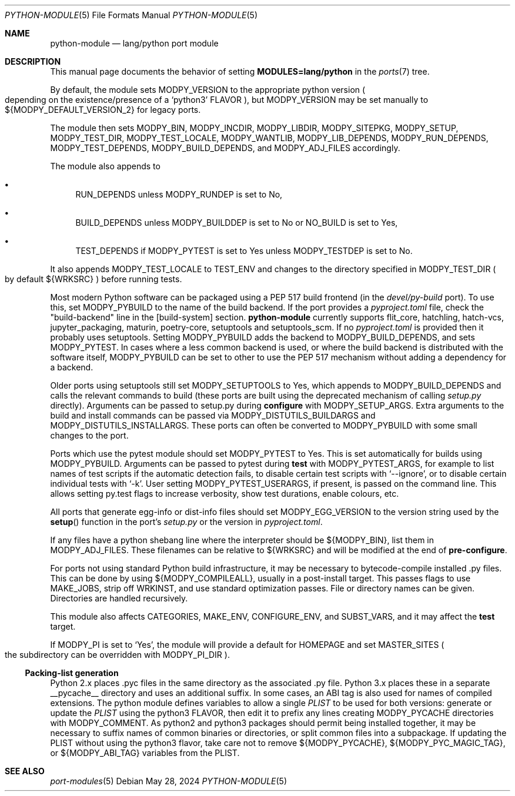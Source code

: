 .\"	$OpenBSD: python-module.5,v 1.12 2024/05/28 16:05:39 sthen Exp $
.\"
.\" Copyright (c) 2008 Marc Espie
.\"
.\" All rights reserved.
.\"
.\" Redistribution and use in source and binary forms, with or without
.\" modification, are permitted provided that the following conditions
.\" are met:
.\" 1. Redistributions of source code must retain the above copyright
.\"    notice, this list of conditions and the following disclaimer.
.\" 2. Redistributions in binary form must reproduce the above copyright
.\"    notice, this list of conditions and the following disclaimer in the
.\"    documentation and/or other materials provided with the distribution.
.\"
.\" THIS SOFTWARE IS PROVIDED BY THE DEVELOPERS ``AS IS'' AND ANY EXPRESS OR
.\" IMPLIED WARRANTIES, INCLUDING, BUT NOT LIMITED TO, THE IMPLIED WARRANTIES
.\" OF MERCHANTABILITY AND FITNESS FOR A PARTICULAR PURPOSE ARE DISCLAIMED.
.\" IN NO EVENT SHALL THE DEVELOPERS BE LIABLE FOR ANY DIRECT, INDIRECT,
.\" INCIDENTAL, SPECIAL, EXEMPLARY, OR CONSEQUENTIAL DAMAGES (INCLUDING, BUT
.\" NOT LIMITED TO, PROCUREMENT OF SUBSTITUTE GOODS OR SERVICES; LOSS OF USE,
.\" DATA, OR PROFITS; OR BUSINESS INTERRUPTION) HOWEVER CAUSED AND ON ANY
.\" THEORY OF LIABILITY, WHETHER IN CONTRACT, STRICT LIABILITY, OR TORT
.\" (INCLUDING NEGLIGENCE OR OTHERWISE) ARISING IN ANY WAY OUT OF THE USE OF
.\" THIS SOFTWARE, EVEN IF ADVISED OF THE POSSIBILITY OF SUCH DAMAGE.
.\"
.Dd $Mdocdate: May 28 2024 $
.Dt PYTHON-MODULE 5
.Os
.Sh NAME
.Nm python-module
.Nd lang/python port module
.Sh DESCRIPTION
This manual page documents the behavior of setting
.Li MODULES=lang/python
in the
.Xr ports 7
tree.
.Pp
By default, the module sets
.Ev MODPY_VERSION
to the appropriate python version
.Po
depending on the existence/presence of a
.Sq python3
.Ev FLAVOR
.Pc ,
but
.Ev MODPY_VERSION
may be set manually to ${MODPY_DEFAULT_VERSION_2}
for legacy ports.
.Pp
The module then sets
.Ev MODPY_BIN ,
.Ev MODPY_INCDIR ,
.Ev MODPY_LIBDIR ,
.Ev MODPY_SITEPKG ,
.Ev MODPY_SETUP ,
.Ev MODPY_TEST_DIR ,
.Ev MODPY_TEST_LOCALE ,
.Ev MODPY_WANTLIB ,
.Ev MODPY_LIB_DEPENDS ,
.Ev MODPY_RUN_DEPENDS ,
.Ev MODPY_TEST_DEPENDS ,
.Ev MODPY_BUILD_DEPENDS ,
and
.Ev MODPY_ADJ_FILES
accordingly.
.Pp
The module also appends to
.Bl -bullet
.It
.Ev RUN_DEPENDS
unless
.Ev MODPY_RUNDEP
is set to No,
.It
.Ev BUILD_DEPENDS
unless
.Ev MODPY_BUILDDEP
is set to No or
.Ev NO_BUILD
is set to Yes,
.It
.Ev TEST_DEPENDS
if
.Ev MODPY_PYTEST
is set to Yes
unless
.Ev MODPY_TESTDEP
is set to No.
.El
.Pp
It also appends
.Ev MODPY_TEST_LOCALE
to
.Ev TEST_ENV
and changes to the directory specified in
.Ev MODPY_TEST_DIR
.Po
by default ${WRKSRC}
.Pc
before running tests.
.Pp
Most modern Python software can be packaged using a PEP 517 build
frontend (in the
.Pa devel/py-build
port).
To use this, set
.Ev MODPY_PYBUILD
to the name of the build backend.
If the port provides a
.Pa pyproject.toml
file, check the "build-backend" line in the [build-system] section.
.Nm
currently supports flit_core, hatchling, hatch-vcs, jupyter_packaging,
maturin, poetry-core, setuptools and setuptools_scm.
If no
.Pa pyproject.toml
is provided then it probably uses setuptools.
Setting
.Ev MODPY_PYBUILD
adds the backend to
.Ev MODPY_BUILD_DEPENDS ,
and sets
.Ev MODPY_PYTEST .
In cases where a less common backend is used, or where the build backend is
distributed with the software itself,
.Ev MODPY_PYBUILD
can be set to other to use the PEP 517 mechanism without adding a dependency
for a backend.
.Pp
Older ports using setuptools still set
.Ev MODPY_SETUPTOOLS
to Yes, which appends to
.Ev MODPY_BUILD_DEPENDS
and calls the relevant commands to build (these ports are built
using the deprecated mechanism of calling
.Pa setup.py
directly).
Arguments can be passed to setup.py during
.Cm configure
with
.Ev MODPY_SETUP_ARGS .
Extra arguments to the build and install commands can be passed via
.Ev MODPY_DISTUTILS_BUILDARGS
and
.Ev MODPY_DISTUTILS_INSTALLARGS .
These ports can often be converted to
.Ev MODPY_PYBUILD
with some small changes to the port.
.Pp
Ports which use the pytest module should set
.Ev MODPY_PYTEST
to Yes.
This is set automatically for builds using
.Ev MODPY_PYBUILD .
Arguments can be passed to pytest during
.Cm test
with
.Ev MODPY_PYTEST_ARGS ,
for example to list names of test scripts if the automatic
detection fails,
to disable certain test scripts with
.Sq --ignore ,
or to disable certain individual tests with
.Sq -k .
User setting
.Ev MODPY_PYTEST_USERARGS ,
if present, is passed on the command line.
This allows setting py.test flags to increase verbosity,
show test durations, enable colours, etc.
.Pp
All ports that generate egg-info or dist-info files should set
.Ev MODPY_EGG_VERSION
to the version string used by the
.Fn setup
function in the port's
.Pa setup.py
or the version in
.Pa pyproject.toml .
.Pp
If any files have a python shebang line where the interpreter should be
${MODPY_BIN}, list them in
.Ev MODPY_ADJ_FILES .
These filenames can be relative to ${WRKSRC} and will be modified
at the end of
.Cm pre-configure .
.Pp
For ports not using standard Python build infrastructure,
it may be necessary to bytecode-compile installed .py files.
This can be done by using
.Ev ${MODPY_COMPILEALL} ,
usually in a post-install target.
This passes flags to use MAKE_JOBS, strip off WRKINST, and use
standard optimization passes.
File or directory names can be given.
Directories are handled recursively.
.Pp
This module also affects
.Ev CATEGORIES ,
.Ev MAKE_ENV ,
.Ev CONFIGURE_ENV ,
and
.Ev SUBST_VARS ,
and it may affect the
.Cm test
target.
.Pp
If
.Ev MODPY_PI
is set to
.Sq Yes ,
the module will provide a default for
.Ev HOMEPAGE
and set
.Ev MASTER_SITES
.Po
the subdirectory can be overridden with
.Ev MODPY_PI_DIR
.Pc .
.Ss Packing-list generation
Python 2.x places .pyc files in the same directory as the associated .py file.
Python 3.x places these in a separate __pycache__ directory and uses an
additional suffix.
In some cases, an ABI tag is also used for names of compiled extensions.
The python module defines variables to allow a single
.Pa PLIST
to be
used for both versions:
generate or update the
.Pa PLIST
using the python3
.Ev FLAVOR ,
then edit it to prefix any lines creating
.Ev MODPY_PYCACHE
directories with
.Ev MODPY_COMMENT .
As python2 and python3 packages should permit being installed together,
it may be necessary to suffix names of common binaries or directories,
or split common files into a subpackage.
If updating the PLIST without using the python3 flavor,
take care not to remove ${MODPY_PYCACHE}, ${MODPY_PYC_MAGIC_TAG}, or
${MODPY_ABI_TAG} variables from the PLIST.
.Sh SEE ALSO
.Xr port-modules 5
